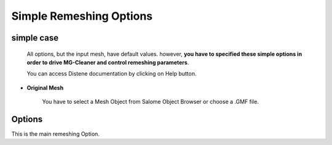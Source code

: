 Simple Remeshing Options
=========================

simple case 
-----------

   All options, but the input mesh, have default values. however, **you have to specified these
   simple options in order to drive MG-Cleaner and control remeshing parameters**. 

   You can access Distene documentation by clicking on Help button.


.. image:: images/Simple.png
   :align: center


- **Original Mesh**

   You have to select a Mesh Object from Salome Object Browser or choose a .GMF file.


Options
------------
    
This is the main remeshing Option.
   

